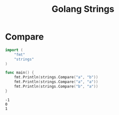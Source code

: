 #+TITLE: Golang Strings


* Compare

#+BEGIN_SRC go :exports both
import (
	"fmt"
	"strings"
)

func main() {
	fmt.Println(strings.Compare("a", "b"))
	fmt.Println(strings.Compare("a", "a"))
	fmt.Println(strings.Compare("b", "a"))
}
#+END_SRC

#+RESULTS:
: -1
: 0
: 1
